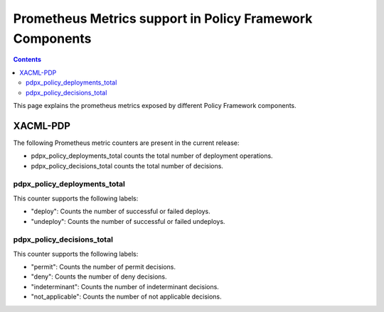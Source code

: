 .. This work is licensed under a
.. Creative Commons Attribution 4.0 International License.
.. http://creativecommons.org/licenses/by/4.0

.. _prometheus-metrics:

Prometheus Metrics support in Policy Framework Components
#########################################################

.. contents::
    :depth: 3

This page explains the prometheus metrics exposed by different Policy Framework components.

XACML-PDP
*********

The following Prometheus metric counters are present in the current release:

- pdpx_policy_deployments_total counts the total number of deployment operations.
- pdpx_policy_decisions_total counts the total number of decisions.

pdpx_policy_deployments_total
+++++++++++++++++++++++++++++

This counter supports the following labels:

-  "deploy": Counts the number of successful or failed deploys.
-  "undeploy": Counts the number of successful or failed undeploys.

pdpx_policy_decisions_total
+++++++++++++++++++++++++++

This counter supports the following labels:

-  "permit": Counts the number of permit decisions.
-  "deny": Counts the number of deny decisions.
-  "indeterminant": Counts the number of indeterminant decisions.
-  "not_applicable": Counts the number of not applicable decisions.
